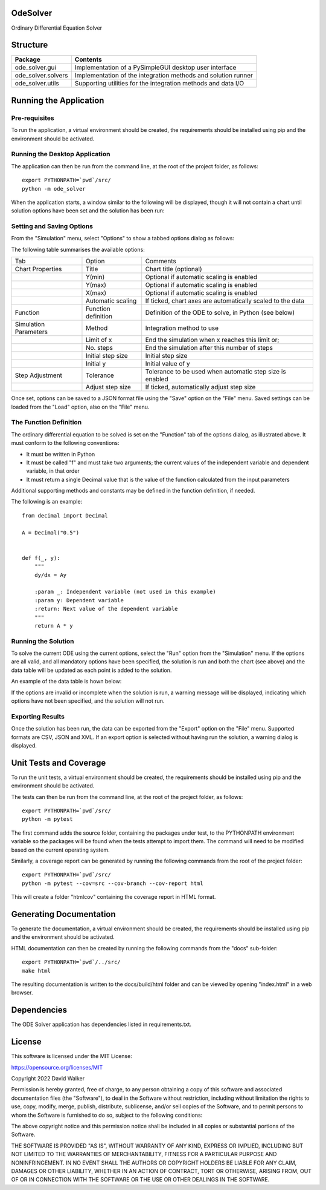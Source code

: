.. image:: https://github.com/davewalker5/OdeSolver/workflows/Python%20CI%20Build/badge.svg
    :target: https://github.com/davewalker5/OdeSolver/actions
    :alt: Build Status

.. image:: https://codecov.io/gh/davewalker5/OdeSolver/branch/main/graph/badge.svg?token=U86UFDVD5S
    :target: https://codecov.io/gh/davewalker5/OdeSolver
    :alt: Coverage

.. image:: https://sonarcloud.io/api/project_badges/measure?project=davewalker5_OdeSolver&metric=alert_status
    :target: https://sonarcloud.io/summary/new_code?id=davewalker5_OdeSolver
    :alt: Quality Gate

.. image:: https://img.shields.io/github/issues/davewalker5/OdeSolver
    :target: https://github.com/davewalker5/OdeSolver/issues
    :alt: GitHub issues

.. image:: https://img.shields.io/github/v/release/davewalker5/OdeSolver.svg?include_prereleases
    :target: https://github.com/davewalker5/OdeSolver/releases
    :alt: Releases

.. image:: https://img.shields.io/badge/License-mit-blue.svg
    :target: https://github.com/davewalker5/OdeSolver/blob/main/LICENSE
    :alt: License

.. image:: https://img.shields.io/badge/language-python-blue.svg
    :target: https://www.python.org
    :alt: Language

.. image:: https://img.shields.io/github/languages/code-size/davewalker5/OdeSolver
    :target: https://github.com/davewalker5/OdeSolver/
    :alt: GitHub code size in bytes


OdeSolver
=========

Ordinary Differential Equation Solver


Structure
=========

+-------------------------------+----------------------------------------------------------------------+
| **Package**                   | **Contents**                                                         |
+-------------------------------+----------------------------------------------------------------------+
| ode_solver.gui                | Implementation of a PySimpleGUI desktop user interface               |
+-------------------------------+----------------------------------------------------------------------+
| ode_solver.solvers            | Implementation of the integration methods and solution runner        |
+-------------------------------+----------------------------------------------------------------------+
| ode_solver.utils              | Supporting utilities for the integration methods and data I/O        |
+-------------------------------+----------------------------------------------------------------------+


Running the Application
=======================

Pre-requisites
--------------

To run the application, a virtual environment should be created, the requirements should be installed using pip and the
environment should be activated.

Running the Desktop Application
-------------------------------

The application can then be run from the command line, at the root of the project folder, as follows:

::

    export PYTHONPATH=`pwd`/src/
    python -m ode_solver

When the application starts, a window similar to the following will be displayed, though it will not contain a chart
until solution options have been set and the solution has been run:

.. image:: https://github.com/davewalker5/OdeSolver/blob/main/docs/images/chart_tab.png?raw=true
    :width: 400
    :alt: ODE Solver Main Window

Setting and Saving Options
--------------------------

From the "Simulation" menu, select "Options" to show a tabbed options dialog as follows:

.. image:: https://github.com/davewalker5/OdeSolver/blob/main/docs/images/options_function_tab.png?raw=true
    :width: 400
    :alt: Options Dialog

The following table summarises the available options:

+-----------------------+---------------------+------------------------------------------------------------+
| Tab                   | Option              | Comments                                                   |
+-----------------------+---------------------+------------------------------------------------------------+
| Chart Properties      | Title               | Chart title (optional)                                     |
+-----------------------+---------------------+------------------------------------------------------------+
|                       | Y(min)              | Optional if automatic scaling is enabled                   |
+-----------------------+---------------------+------------------------------------------------------------+
|                       | Y(max)              | Optional if automatic scaling is enabled                   |
+-----------------------+---------------------+------------------------------------------------------------+
|                       | X(max)              | Optional if automatic scaling is enabled                   |
+-----------------------+---------------------+------------------------------------------------------------+
|                       | Automatic scaling   | If ticked, chart axes are automatically scaled to the data |
+-----------------------+---------------------+------------------------------------------------------------+
| Function              | Function definition | Definition of the ODE to solve, in Python (see below)      |
+-----------------------+---------------------+------------------------------------------------------------+
| Simulation Parameters | Method              | Integration method to use                                  |
+-----------------------+---------------------+------------------------------------------------------------+
|                       | Limit of x          | End the simulation when x reaches this limit or;           |
+-----------------------+---------------------+------------------------------------------------------------+
|                       | No. steps           | End the simulation after this number of steps              |
+-----------------------+---------------------+------------------------------------------------------------+
|                       | Initial step size   | Initial step size                                          |
+-----------------------+---------------------+------------------------------------------------------------+
|                       | Initial y           | Initial value of y                                         |
+-----------------------+---------------------+------------------------------------------------------------+
| Step Adjustment       | Tolerance           | Tolerance to be used when automatic step size is enabled   |
+-----------------------+---------------------+------------------------------------------------------------+
|                       | Adjust step size    | If ticked, automatically adjust step size                  |
+-----------------------+---------------------+------------------------------------------------------------+

Once set, options can be saved to a JSON format file using the "Save" option on the "File" menu. Saved settings
can be loaded from the "Load" option, also on the "File" menu.

The Function Definition
-----------------------

The ordinary differential equation to be solved is set on the "Function" tab of the options dialog, as
illustrated above. It must conform to the following conventions:

- It must be written in Python
- It must be called "f" and must take two arguments; the current values of the independent variable and dependent variable, in that order
- It must return a single Decimal value that is the value of the function calculated from the input parameters

Additional supporting methods and constants may be defined in the function definition, if needed.

The following is an example:

::

    from decimal import Decimal

    A = Decimal("0.5")


    def f(_, y):
        """
        dy/dx = Ay

        :param _: Independent variable (not used in this example)
        :param y: Dependent variable
        :return: Next value of the dependent variable
        """
        return A * y


Running the Solution
--------------------

To solve the current ODE using the current options, select the "Run" option from the "Simulation" menu.
If the options are all valid, and all mandatory options have been specified, the solution is run and
both the chart (see above) and the data table will be updated as each point is added to the solution.

An example of the data table is hown below:

.. image:: https://github.com/davewalker5/OdeSolver/blob/main/docs/images/data_table_tab.png?raw=true
    :width: 400
    :alt: Data Table

If the options are invalid or incomplete when the solution is run, a warning message will be displayed,
indicating which options have not been specified, and the solution will not run.

Exporting Results
-----------------

Once the solution has been run, the data can be exported from the "Export" option on the "File" menu. Supported
formats are CSV, JSON and XML. If an export option is selected without having run the solution, a warning dialog
is displayed.

Unit Tests and Coverage
=======================

To run the unit tests, a virtual environment should be created, the requirements should be installed using pip and the
environment should be activated.

The tests can then be run from the command line, at the root of the project folder, as follows:

::

    export PYTHONPATH=`pwd`/src/
    python -m pytest

The first command adds the source folder, containing the packages under test, to the PYTHONPATH environment
variable so the packages will be found when the tests attempt to import them. The command will need to be modified
based on the current operating system.

Similarly, a coverage report can be generated by running the following commands from the root of the project folder:

::

    export PYTHONPATH=`pwd`/src/
    python -m pytest --cov=src --cov-branch --cov-report html

This will create a folder "htmlcov" containing the coverage report in HTML format.


Generating Documentation
========================

To generate the documentation, a virtual environment should be created, the requirements should be installed
using pip and the environment should be activated.

HTML documentation can then be created by running the following commands from the "docs" sub-folder:

::

    export PYTHONPATH=`pwd`/../src/
    make html

The resulting documentation is written to the docs/build/html folder and can be viewed by opening "index.html" in a
web browser.


Dependencies
============

The ODE Solver application has dependencies listed in requirements.txt.


License
=======

This software is licensed under the MIT License:

https://opensource.org/licenses/MIT

Copyright 2022 David Walker

Permission is hereby granted, free of charge, to any person obtaining a copy of this software and associated
documentation files (the "Software"), to deal in the Software without restriction, including without limitation the
rights to use, copy, modify, merge, publish, distribute, sublicense, and/or sell copies of the Software, and to permit
persons to whom the Software is furnished to do so, subject to the following conditions:

The above copyright notice and this permission notice shall be included in all copies or substantial portions of the
Software.

THE SOFTWARE IS PROVIDED "AS IS", WITHOUT WARRANTY OF ANY KIND, EXPRESS OR IMPLIED, INCLUDING BUT NOT LIMITED TO THE
WARRANTIES OF MERCHANTABILITY, FITNESS FOR A PARTICULAR PURPOSE AND NONINFRINGEMENT. IN NO EVENT SHALL THE AUTHORS OR
COPYRIGHT HOLDERS BE LIABLE FOR ANY CLAIM, DAMAGES OR OTHER LIABILITY, WHETHER IN AN ACTION OF CONTRACT, TORT OR
OTHERWISE, ARISING FROM, OUT OF OR IN CONNECTION WITH THE SOFTWARE OR THE USE OR OTHER DEALINGS IN THE SOFTWARE.

